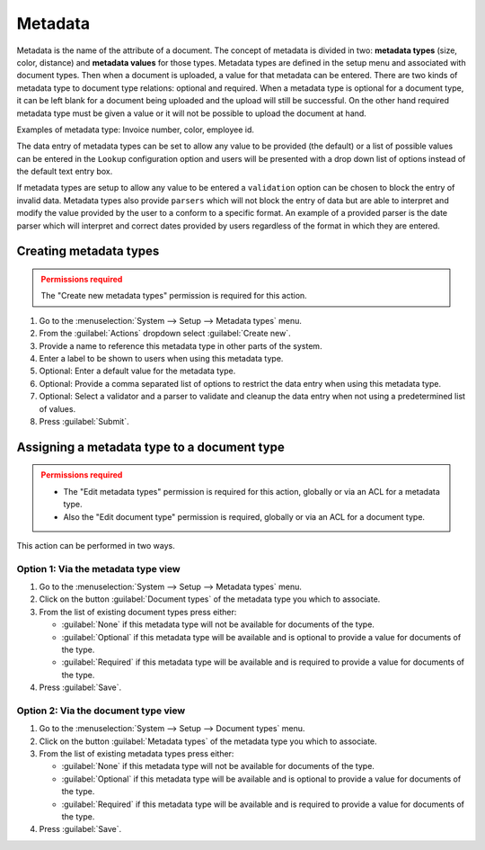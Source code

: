 ********
Metadata
********

Metadata is the name of the attribute of a document. The concept of metadata is
divided in two: **metadata types** (size, color, distance) and **metadata values** for
those types. Metadata types are defined in the setup menu and associated with
document types. Then when a document is uploaded, a value for that metadata
can be entered. There are two kinds of metadata type to document type relations:
optional and required. When a metadata type is optional for a document type,
it can be left blank for a document being uploaded and the upload will still
be successful. On the other hand required metadata type must be given a value
or it will not be possible to upload the document at hand.

Examples of metadata type: Invoice number, color, employee id.

The data entry of metadata types can be set to allow any value to be provided
(the default) or a list of possible values can be entered in the ``Lookup``
configuration option and users will be presented with a drop down list of options
instead of the default text entry box.

If metadata types are setup to allow any value to be entered a ``validation``
option can be chosen to block the entry of invalid data. Metadata types also
provide ``parsers`` which will not block the entry of data but are able to
interpret and modify the value provided by the user to a conform to a specific
format. An example of a provided parser is the date parser which will interpret
and correct dates provided by users regardless of the format in which they are
entered.


Creating metadata types
=======================

.. admonition:: Permissions required
    :class: warning

    The "Create new metadata types" permission is required for this action.


#. Go to the :menuselection:`System --> Setup --> Metadata types` menu.
#. From the :guilabel:`Actions` dropdown select :guilabel:`Create new`.
#. Provide a name to reference this metadata type in other parts of the system.
#. Enter a label to be shown to users when using this metadata type.
#. Optional: Enter a default value for the metadata type.
#. Optional: Provide a comma separated list of options to restrict the data entry
   when using this metadata type.
#. Optional: Select a validator and a parser to validate and cleanup the data
   entry when not using a predetermined list of values.
#. Press :guilabel:`Submit`.


Assigning a metadata type to a document type
============================================

.. admonition:: Permissions required
    :class: warning

    - The "Edit metadata types" permission is required for this action, globally or
      via an ACL for a metadata type.
    - Also the "Edit document type" permission
      is required, globally or via an ACL for a document type.


This action can be performed in two ways.

Option 1: Via the metadata type view
------------------------------------

#. Go to the :menuselection:`System --> Setup --> Metadata types` menu.
#. Click on the button :guilabel:`Document types` of the metadata type you which
   to associate.
#. From the list of existing document types press either:

   - :guilabel:`None` if this metadata type will not be available for documents
     of the type.
   - :guilabel:`Optional` if this metadata type will be available and is
     optional to provide a value for documents of the type.
   - :guilabel:`Required` if this metadata type will be available and is
     required to provide a value for documents of the type.

#. Press :guilabel:`Save`.


Option 2: Via the document type view
------------------------------------

#. Go to the :menuselection:`System --> Setup --> Document types` menu.
#. Click on the button :guilabel:`Metadata types` of the metadata type you which
   to associate.
#. From the list of existing metadata types press either:

   - :guilabel:`None` if this metadata type will not be available for documents
     of the type.
   - :guilabel:`Optional` if this metadata type will be available and is
     optional to provide a value for documents of the type.
   - :guilabel:`Required` if this metadata type will be available and is
     required to provide a value for documents of the type.

#. Press :guilabel:`Save`.
